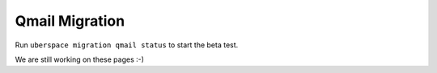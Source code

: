 ###############
Qmail Migration
###############

Run ``uberspace migration qmail status`` to start the beta test.

We are still working on these pages :-)